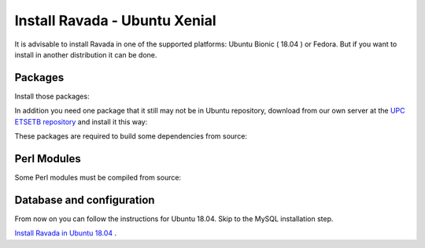 Install Ravada - Ubuntu Xenial
==========================

It is advisable to install Ravada in one of the supported
platforms: Ubuntu Bionic ( 18.04 ) or Fedora.
But if you want to install
in another distribution it can be done.

Packages
--------

Install those packages:

.. prompt:: bash $

    sudo apt-get install perl libmojolicious-perl mysql-common libauthen-passphrase-perl \
    libdbd-mysql-perl libdbi-perl libdbix-connector-perl libipc-run3-perl libnet-ldap-perl \
    libproc-pid-file-perl libvirt-bin libsys-virt-perl libxml-libxml-perl libconfig-yaml-perl \
    libmoose-perl libjson-xs-perl qemu-utils perlmagick libmoosex-types-netaddr-ip-perl \
    libsys-statistics-linux-perl libio-interface-perl libiptables-chainmgr-perl libnet-dns-perl \
    wget liblocale-maketext-lexicon-perl libmojolicious-plugin-i18n-perl libdbd-sqlite3-perl \
    debconf adduser libdigest-sha-perl qemu-kvm libnet-ssh2-perl libfile-rsync-perl \
    libdate-calc-perl libparallel-forkmanager-perl

In addition you need one package that it still may not be in Ubuntu repository, download from our own server at the `UPC ETSETB
repository <http://infoteleco.upc.edu/img/debian/>`__ and install it this way:

.. prompt:: bash $

    wget http://infoteleco.upc.edu/img/debian/libmojolicious-plugin-renderfile-perl_0.10-1_all.deb
    sudo dpkg -i libmojolicious-plugin-renderfile-perl_0.10-1_all.deb


These packages are required to build some dependencies from source:

.. prompt:: bash $

    sudo apt-get install gcc gcc-4.8 make libssh2-1-dev libnet-ssh2-perl libssh2-1 libdate-calc-perl zlib1g-dev libpcre3-dev zlib1g-dev libpcre3-dev

Perl Modules
------------

Some Perl modules must be compiled from source:

.. prompt:: bash $

    sudo perl -MCPAN -we 'install "Net::SSH2"'

Database and configuration
--------------------------

From now on you can follow the instructions for Ubuntu 18.04. Skip to
the MySQL installation step.

`Install Ravada in Ubuntu 18.04 <https://ravada.readthedocs.io/en/latest/docs/INSTALL.html>`__ .

